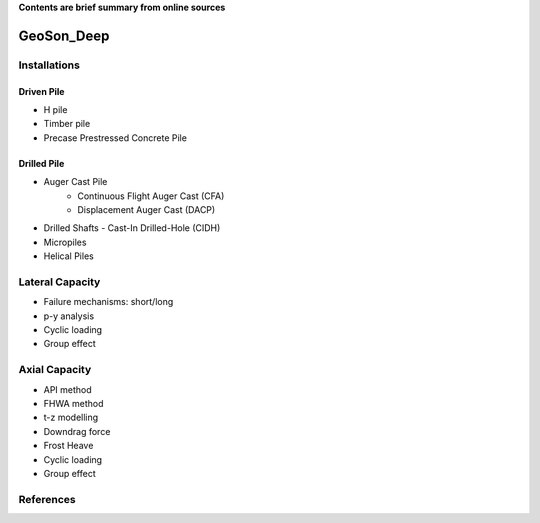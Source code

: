 **Contents are brief summary from online sources**

GeoSon_Deep
==================

Installations
------------------

Driven Pile
............

- H pile
- Timber pile
- Precase Prestressed Concrete Pile


Drilled Pile
.............

- Auger Cast Pile
    - Continuous Flight Auger Cast (CFA)
    - Displacement Auger Cast (DACP)
- Drilled Shafts
  - Cast-In Drilled-Hole (CIDH)
- Micropiles
- Helical Piles


Lateral Capacity
------------------
- Failure mechanisms: short/long
- p-y analysis
- Cyclic loading
- Group effect

Axial Capacity
------------------

- API method
- FHWA method
- t-z modelling
- Downdrag force
- Frost Heave
- Cyclic loading
- Group effect




References
-----------
